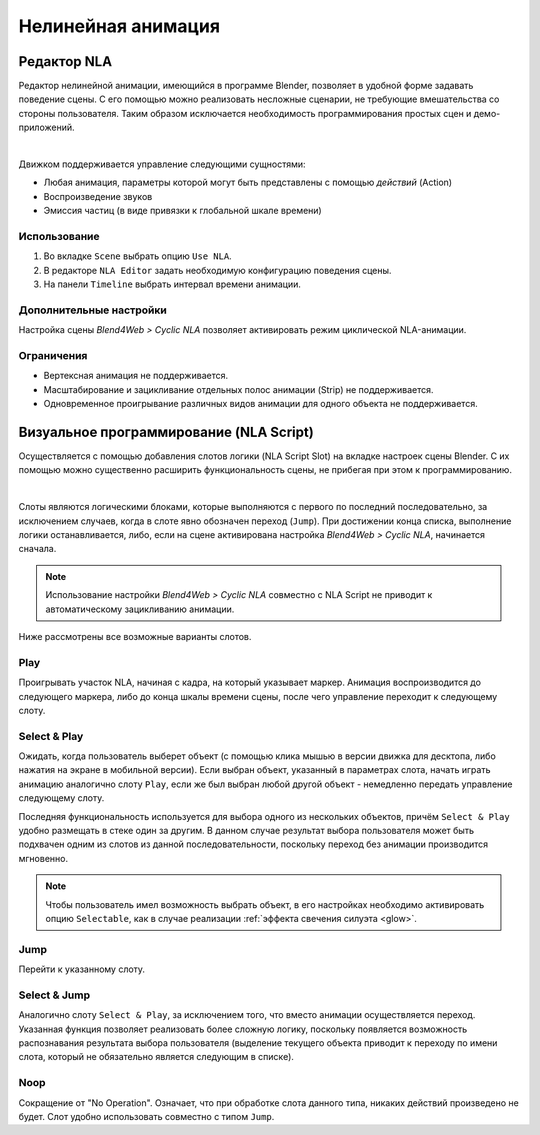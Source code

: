 .. _nla:

*******************
Нелинейная анимация
*******************

.. _nla_editor:

Редактор NLA
============

Редактор нелинейной анимации, имеющийся в программе Blender, позволяет в удобной
форме задавать поведение сцены. С его помощью можно реализовать несложные
сценарии, не требующие вмешательства со стороны пользователя. Таким образом
исключается необходимость программирования простых сцен и демо-приложений.

.. image:: src_images/nla/simple_machinima.jpg
   :align: center
   :width: 100%

|

Движком поддерживается управление следующими сущностями:

* Любая анимация, параметры которой могут быть представлены с помощью `действий` (Action)

* Воспроизведение звуков

* Эмиссия частиц (в виде привязки к глобальной шкале времени)

.. image:: src_images/nla/nla_editor.jpg
   :align: center
   :width: 100%
   

Использование
-------------

#. Во вкладке ``Scene`` выбрать опцию ``Use NLA``.
#. В редакторе ``NLA Editor`` задать необходимую конфигурацию поведения сцены.
#. На панели ``Timeline`` выбрать интервал времени анимации.


Дополнительные настройки
------------------------

Настройка сцены *Blend4Web > Cyclic NLA* позволяет активировать режим
циклической NLA-анимации.

Ограничения
-----------

* Вертексная анимация не поддерживается.
* Масштабирование и зацикливание отдельных полос анимации (Strip) не поддерживается.
* Одновременное проигрывание различных видов анимации для одного объекта не поддерживается.


.. _nla_script:

Визуальное программирование (NLA Script)
========================================

Осуществляется с помощью добавления слотов логики (NLA Script Slot) на вкладке
настроек сцены Blender. С их помощью можно существенно расширить
функциональность сцены, не прибегая при этом к программированию.

.. image:: src_images/nla/interactive_nla_example.jpg
   :align: center
   :width: 100%
   
|

Слоты являются логическими блоками, которые выполняются с первого по последний
последовательно, за исключением случаев, когда в слоте явно обозначен переход
(``Jump``). При достижении конца списка, выполнение логики останавливается, либо,
если на сцене активирована настройка *Blend4Web > Cyclic NLA*, начинается сначала.

.. image:: src_images/nla/interactive_nla_brick.png
   :align: center
   :width: 100%
   
.. note::
    Использование настройки *Blend4Web > Cyclic NLA* совместно с NLA Script не
    приводит к автоматическому зацикливанию анимации.

Ниже рассмотрены все возможные варианты слотов.

Play
----

Проигрывать участок NLA, начиная с кадра, на который указывает маркер.
Анимация воспроизводится до следующего маркера, либо до конца шкалы времени
сцены, после чего управление переходит к следующему слоту.

.. image:: src_images/nla/interactive_nla_anim.png
   :align: center
   :width: 100%
   

Select & Play
-------------

Ожидать, когда пользователь выберет объект (с помощью клика мышью в версии
движка для десктопа, либо нажатия на экране в мобильной версии). Если выбран
объект, указанный в параметрах слота, начать играть анимацию аналогично слоту
``Play``, если же был выбран любой другой объект - немедленно передать управление
следующему слоту.

Последняя функциональность используется для выбора одного из нескольких
объектов, причём ``Select & Play`` удобно размещать в стеке один за
другим. В данном случае результат выбора пользователя может быть подхвачен одним
из слотов из данной последовательности, поскольку переход без анимации
производится мгновенно.

.. note::
    Чтобы пользователь имел возможность выбрать объект, в его настройках необходимо активировать опцию ``Selectable``, как в случае реализации :ref:`эффекта свечения силуэта <glow>`.

Jump
----

Перейти к указанному слоту.

.. image:: src_images/nla/interactive_nla_jump.png
   :align: center
   :width: 100%


Select & Jump
-------------

Аналогично слоту ``Select & Play``, за исключением того, что вместо анимации
осуществляется переход. Указанная функция позволяет реализовать более сложную
логику, поскольку появляется возможность распознавания результата выбора
пользователя (выделение текущего объекта приводит к переходу по имени слота,
который не обязательно является следующим в списке).

Noop
----

Сокращение от "No Operation". Означает, что при обработке слота данного типа,
никаких действий произведено не будет. Слот удобно использовать совместно с
типом ``Jump``.

